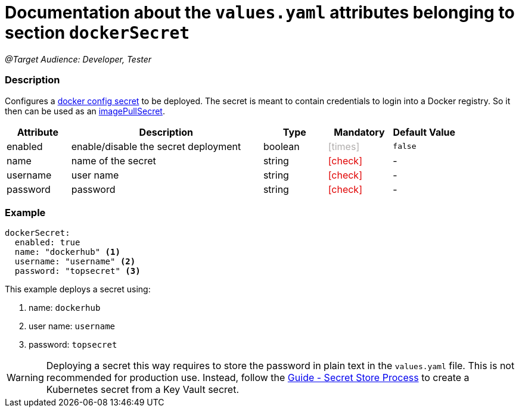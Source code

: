 = Documentation about the `values.yaml` attributes belonging to section `dockerSecret`
// GitHub issue: https://github.com/github/markup/issues/1095

:icons: font

ifdef::backend-html5[]
++++
<style>
.mand {
  color: #e00000;
}
.opt {
  color: #b0adac;
}
.cond {
  color: #FFDC00;
}
.tag-audience {
  font-style: italic;
}
.tag-audience::before {
  content: "@Target Audience: ";
}
.tag-since {
  font-style: italic;
}
.tag-since::before {
  content: "@Since: ";
}
.tag-deprecated {
  font-style: italic;
}
.tag-deprecated::before {
  content: "@Deprecated: ";
}
.placeholder {
  font-style: italic;
}
.placeholder::before {
  content: "<";
}
.placeholder::after {
  content: ">";
}
</style>
++++
endif::[]

:mandatory: icon:check[role="mand"]
:optional: icon:times[role="opt"]
:conditional: icon:question[role="cond"]


[.tag-audience]#Developer, Tester#

=== Description

Configures a https://kubernetes.io/docs/concepts/configuration/secret/#docker-config-secrets[docker config secret] to be deployed. The secret is meant to contain credentials to login into a Docker registry. So it then can be used as an link:values-yaml/image-pull-secrets.asciidoc[imagePullSecret].

[cols="1,3,1,1,1",options="header"]
|===
|Attribute |Description |Type |Mandatory |Default Value
|enabled|enable/disable the secret deployment|boolean|{optional}|`false`
|name|name of the secret|string|{mandatory}|-
|username|user name|string|{mandatory}|-
|password|password|string|{mandatory}|-
|===

=== Example

[source,yaml]
----
dockerSecret:
  enabled: true
  name: "dockerhub" <1>
  username: "username" <2>
  password: "topsecret" <3>
----
This example deploys a secret using:

<1> name: `dockerhub`
<2> user name: `username`
<3> password: `topsecret`

[WARNING]
====
Deploying a secret this way requires to store the password in plain text in the `values.yaml` file. This is not recommended for production use. Instead, follow the https://support.intershop.com/kb/index.php/Display/X31381[Guide - Secret Store Process] to create a Kubernetes secret from a Key Vault secret.
====